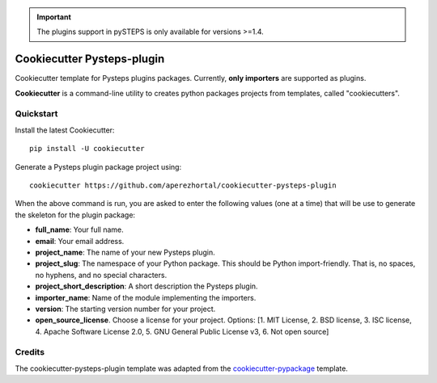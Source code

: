 .. IMPORTANT::
   The plugins support in pySTEPS is only available for versions >=1.4.

===========================
Cookiecutter Pysteps-plugin
===========================

Cookiecutter template for Pysteps plugins packages. Currently, **only importers** are
supported as plugins.

**Cookiecutter** is a command-line utility to creates python packages projects from
templates, called "cookiecutters".

Quickstart
----------

Install the latest Cookiecutter::

    pip install -U cookiecutter

Generate a Pysteps plugin package project using::

    cookiecutter https://github.com/aperezhortal/cookiecutter-pysteps-plugin

When the above command is run, you are asked to enter the following values
(one at a time) that will be use to generate the skeleton for the plugin package:

- **full_name**: Your full name.
- **email**: Your email address.
- **project_name**: The name of your new Pysteps plugin.
- **project_slug**: The namespace of your Python package. This should be Python import-friendly.
  That is, no spaces, no hyphens, and no special characters.
- **project_short_description**: A short description the Pysteps plugin.
- **importer_name**: Name of the module implementing the importers.
- **version**: The starting version number for your project.
- **open_source_license**. Choose a license for your project.
  Options: [1. MIT License, 2. BSD license, 3. ISC license, 4. Apache Software License 2.0, 5. GNU General Public License v3, 6. Not open source]


Credits
-------

The cookiecutter-pysteps-plugin template was adapted from the cookiecutter-pypackage_
template.

.. _cookiecutter-pypackage: https://github.com/audreyfeldroy/cookiecutter-pypackage

